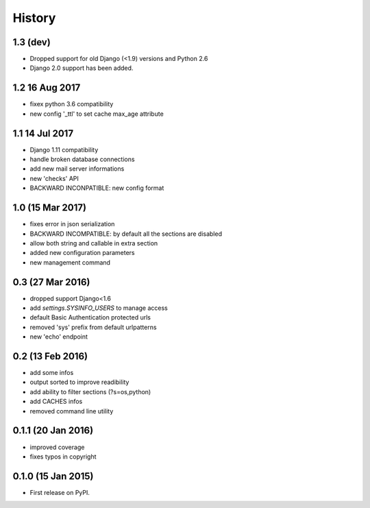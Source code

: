 .. :changelog:

=======
History
=======

1.3 (dev)
---------------
* Dropped support for old Django (<1.9) versions and Python 2.6
* Django 2.0 support has been added.

1.2 16 Aug 2017
---------------
* fixex python 3.6 compatibility
* new config '_ttl' to set cache max_age attribute

1.1 14 Jul 2017
---------------
* Django 1.11 compatibility
* handle broken database connections
* add new mail server informations
* new 'checks' API
* BACKWARD INCONPATIBLE: new config format

1.0 (15 Mar 2017)
-----------------
* fixes error in json serialization
* BACKWARD INCOMPATIBLE: by default all the sections are disabled
* allow both string and callable in extra section
* added new configuration parameters
* new management command

0.3 (27 Mar 2016)
-----------------
* dropped support Django<1.6
* add `settings.SYSINFO_USERS` to manage access
* default Basic Authentication protected urls
* removed 'sys' prefix from default urlpatterns
* new 'echo' endpoint

0.2 (13 Feb 2016)
-----------------
* add some infos
* output sorted to improve readibility
* add ability to filter sections (?s=os,python)
* add CACHES infos
* removed command line utility


0.1.1 (20 Jan 2016)
-------------------
* improved coverage
* fixes typos in copyright


0.1.0 (15 Jan 2015)
-------------------
* First release on PyPI.
